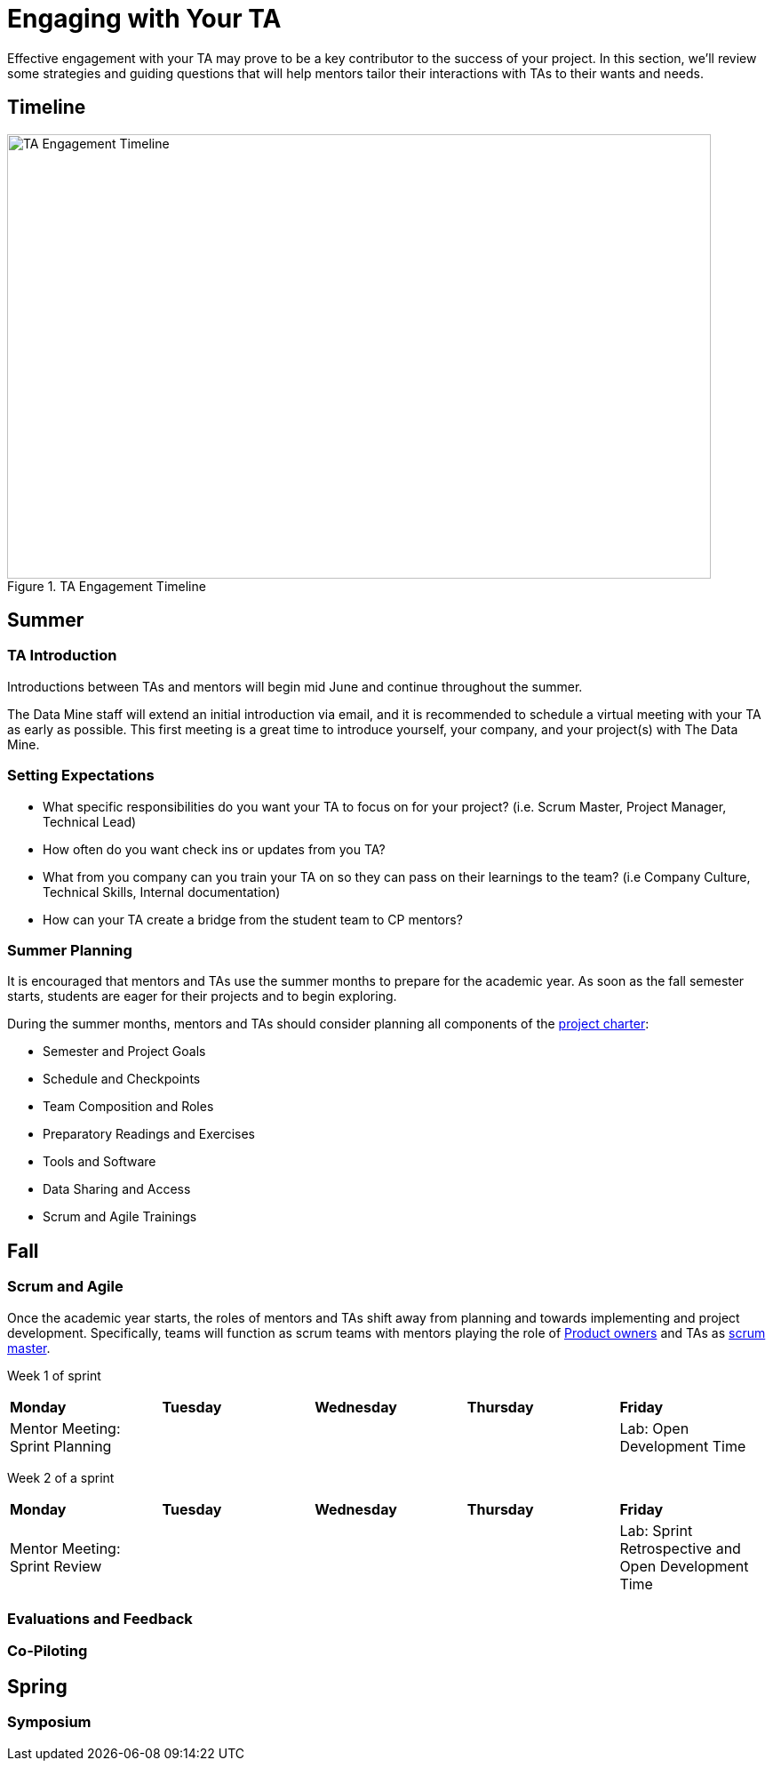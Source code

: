 = Engaging with Your TA

Effective engagement with your TA may prove to be a key contributor to the success of your project. In this section, we'll review some strategies and guiding questions that will help mentors tailor their interactions with TAs to their wants and needs.

== Timeline

image::ta_timeline.png[TA Engagement Timeline, width=792, height=500, loading=lazy, title="TA Engagement Timeline"]

== Summer
=== TA Introduction
Introductions between TAs and mentors will begin mid June and continue throughout the summer. 

The Data Mine staff will extend an initial introduction via email, and it is recommended to schedule a virtual meeting with your TA as early as possible. This first meeting is a great time to introduce yourself, your company, and your project(s) with The Data Mine.

=== Setting Expectations
- What specific responsibilities do you want your TA to focus on for your project? (i.e. Scrum Master, Project Manager, Technical Lead)
- How often do you want check ins or updates from you TA?
- What from you company can you train your TA on so they can pass on their learnings to the team? (i.e Company Culture, Technical Skills, Internal documentation) 
- How can your TA create a bridge from the student team to CP mentors?

=== Summer Planning

It is encouraged that mentors and TAs use the summer months to prepare for the academic year. As soon as the fall semester starts, students are eager for their projects and to begin exploring. 

During the summer months, mentors and TAs should consider planning all components of the xref:projectcharter.adoc[project charter]:

- Semester and Project Goals
- Schedule and Checkpoints
- Team Composition and Roles
- Preparatory Readings and Exercises
- Tools and Software
- Data Sharing and Access
- Scrum and Agile Trainings

== Fall
=== Scrum and Agile
Once the academic year starts, the roles of mentors and TAs shift away from planning and towards implementing and project development. Specifically, teams will function as scrum teams with mentors playing the role of xref:agile/roles.adoc[Product owners] and TAs as xref:agile/roles.adoc[scrum master].

Week 1 of sprint
[cols="^.^1,^.^1,^.^1,^.^1,^.^1"]
|===

|*Monday* |*Tuesday* |*Wednesday* |*Thursday* | *Friday*
|Mentor Meeting: Sprint Planning
|
|
|
|Lab: Open Development Time
|===

Week 2 of a sprint
[cols="^.^1,^.^1,^.^1,^.^1,^.^1"]
|===

|*Monday* |*Tuesday* |*Wednesday* |*Thursday* | *Friday*
|Mentor Meeting: Sprint Review
|
|
|
|Lab: Sprint Retrospective and Open Development Time
|===

=== Evaluations and Feedback

=== Co-Piloting

== Spring

=== Symposium
